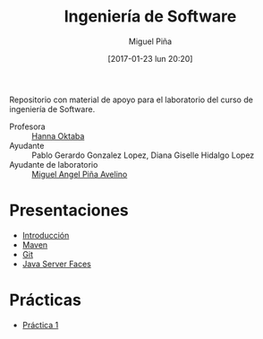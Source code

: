#+title: Ingeniería de Software
#+author: Miguel Piña
#+date: [2017-01-23 lun 20:20]

Repositorio con material de apoyo para el laboratorio del curso de ingeniería de
Software.

- Profesora :: [[mailto:hanna.oktaba@ciencias.unam.mx][Hanna Oktaba]]
- Ayudante :: Pablo Gerardo Gonzalez Lopez, Diana Giselle Hidalgo Lopez
- Ayudante de laboratorio :: [[mailto:miguel_pinia@ciencias.unam.mx][Miguel Angel Piña Avelino]]

* Presentaciones

- [[file:clase-1/presentacion.pdf][Introducción]]
- [[file:clase-2/maven.pdf][Maven]]
- [[file:clase-3/presentacion.pdf][Git]]
- [[file:clase-4/presentacion.pdf][Java Server Faces]]

* Prácticas

- [[file:practicas/1/practica-1.pdf][Práctica 1]]
